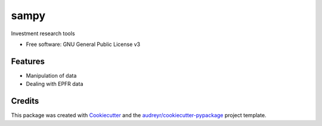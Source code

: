 =====
sampy
=====


.. image:: https://img.shields.io/pypi/v/sampy.svg
        :target: https://pypi.python.org/pypi/sampy

.. image:: https://img.shields.io/travis/willyheng/sampy.svg
        :target: https://travis-ci.com/willyheng/sampy

.. image:: https://readthedocs.org/projects/sampy/badge/?version=latest
        :target: https://sampy.readthedocs.io/en/latest/?badge=latest
        :alt: Documentation Status




Investment research tools


* Free software: GNU General Public License v3


Features
--------

* Manipulation of data
* Dealing with EPFR data

Credits
-------

This package was created with Cookiecutter_ and the `audreyr/cookiecutter-pypackage`_ project template.

.. _Cookiecutter: https://github.com/audreyr/cookiecutter
.. _`audreyr/cookiecutter-pypackage`: https://github.com/audreyr/cookiecutter-pypackage
